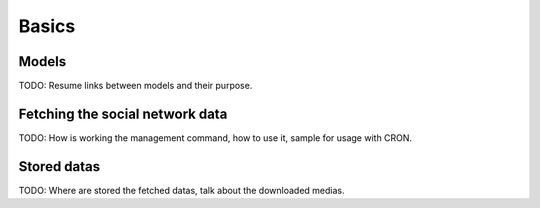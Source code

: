 .. _intro_basics:

******
Basics
******

Models
======

TODO: Resume links between models and their purpose.

Fetching the social network data
================================

TODO: How is working the management command, how to use it, sample for usage with CRON.

Stored datas
============

TODO: Where are stored the fetched datas, talk about the downloaded medias.
